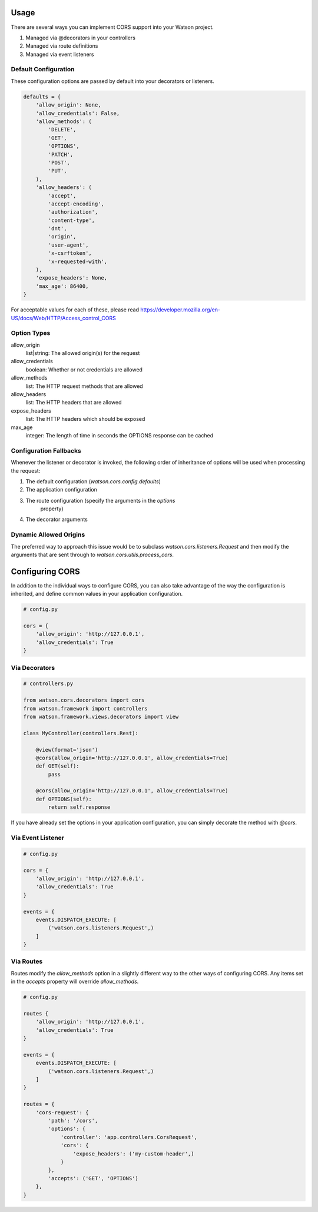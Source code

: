 Usage
=====

There are several ways you can implement CORS support into your Watson project.

1. Managed via @decorators in your controllers
2. Managed via route definitions
3. Managed via event listeners

Default Configuration
---------------------

These configuration options are passed by default into your decorators or
listeners.

.. code-block:: python

    defaults = {
        'allow_origin': None,
        'allow_credentials': False,
        'allow_methods': (
            'DELETE',
            'GET',
            'OPTIONS',
            'PATCH',
            'POST',
            'PUT',
        ),
        'allow_headers': (
            'accept',
            'accept-encoding',
            'authorization',
            'content-type',
            'dnt',
            'origin',
            'user-agent',
            'x-csrftoken',
            'x-requested-with',
        ),
        'expose_headers': None,
        'max_age': 86400,
    }

For acceptable values for each of these, please read https://developer.mozilla.org/en-US/docs/Web/HTTP/Access_control_CORS

Option Types
------------

allow_origin
    list|string: The allowed origin(s) for the request
allow_credentials
    boolean: Whether or not credentials are allowed
allow_methods
    list: The HTTP request methods that are allowed
allow_headers
    list: The HTTP headers that are allowed
expose_headers
    list: The HTTP headers which should be exposed
max_age
    integer: The length of time in seconds the OPTIONS response can be cached


Configuration Fallbacks
-----------------------

Whenever the listener or decorator is invoked, the following order of
inheritance of options will be used when processing the request:

1. The default configuration (`watson.cors.config.defaults`)
2. The application configuration
3. The route configuration (specify the arguments in the `options`
    property)
4. The decorator arguments


Dynamic Allowed Origins
-----------------------

The preferred way to approach this issue would be to subclass `watson.cors.listeners.Request`
and then modify the arguments that are sent through to `watson.cors.utils.process_cors`.

Configuring CORS
================

In addition to the individual ways to configure CORS, you can also take
advantage of the way the configuration is inherited, and define common values
in your application configuration.

.. code-block:: python

    # config.py

    cors = {
        'allow_origin': 'http://127.0.0.1',
        'allow_credentials': True
    }


Via Decorators
--------------

.. code-block:: python

    # controllers.py

    from watson.cors.decorators import cors
    from watson.framework import controllers
    from watson.framework.views.decorators import view

    class MyController(controllers.Rest):

        @view(format='json')
        @cors(allow_origin='http://127.0.0.1', allow_credentials=True)
        def GET(self):
            pass

        @cors(allow_origin='http://127.0.0.1', allow_credentials=True)
        def OPTIONS(self):
            return self.response


If you have already set the options in your application configuration, you can
simply decorate the method with `@cors`.


Via Event Listener
------------------

.. code-block:: python

    # config.py

    cors = {
        'allow_origin': 'http://127.0.0.1',
        'allow_credentials': True
    }

    events = {
        events.DISPATCH_EXECUTE: [
            ('watson.cors.listeners.Request',)
        ]
    }


Via Routes
----------

Routes modify the `allow_methods` option in a slightly different way to
the other ways of configuring CORS. Any items set in the `accepts` property
will override `allow_methods`.

.. code-block:: python

    # config.py

    routes {
        'allow_origin': 'http://127.0.0.1',
        'allow_credentials': True
    }

    events = {
        events.DISPATCH_EXECUTE: [
            ('watson.cors.listeners.Request',)
        ]
    }

    routes = {
        'cors-request': {
            'path': '/cors',
            'options': {
                'controller': 'app.controllers.CorsRequest',
                'cors': {
                    'expose_headers': ('my-custom-header',)
                }
            },
            'accepts': ('GET', 'OPTIONS')
        },
    }
